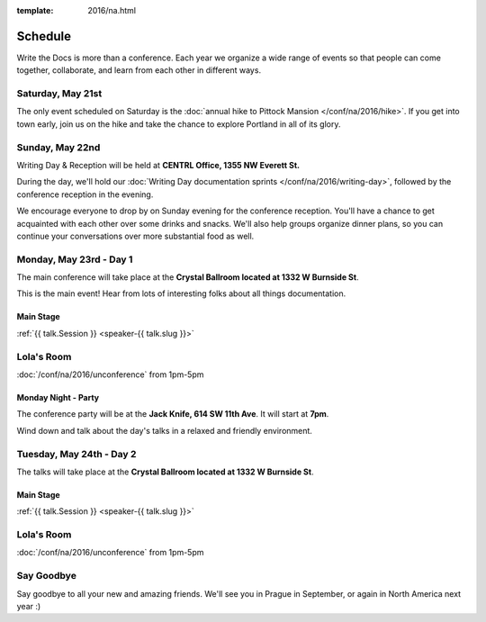 :template: 2016/na.html


Schedule
========

Write the Docs is more than a conference. Each year we organize a wide
range of events so that people can come together, collaborate, and learn
from each other in different ways.

Saturday, May 21st
------------------

The only event scheduled on Saturday is the :doc:`annual hike to Pittock
Mansion </conf/na/2016/hike>`. If you get into town early, join us on
the hike and take the chance to explore Portland in all of its glory.

Sunday, May 22nd
----------------

Writing Day & Reception will be held at **CENTRL Office, 1355 NW Everett St.**

During the day, we'll hold our :doc:`Writing Day documentation
sprints </conf/na/2016/writing-day>`, followed by the conference
reception in the evening.

We encourage everyone to drop by on Sunday evening for the conference
reception. You'll have a chance to get acquainted with each other over
some drinks and snacks. We'll also help groups organize dinner plans, so
you can continue your conversations over more substantial food as well.

.. raw:: html

   <table class="schedule">
   <tr>
    <td class="schedule-time">9 AM</td>
    <td><a href="/conf/na/2016/writing-day/">Writing Day</a> documentation sprints begin 
   </tr>
   <tr>
    <td class="schedule-time">12:00 PM</td>
    <td>Break for lunch</td>
   </tr>
   <tr>
    <td class="schedule-time">6 PM</td>
    <td>Sprints end, Reception begins. Keep working, or start chatting!</td>
   </tr>
   <tr>
    <td class="schedule-time">9 PM</td>
    <td>Reception ends</td>
   </tr>
   </table>

Monday, May 23rd - Day 1
------------------------

The main conference will take place at the **Crystal Ballroom located at 1332 W
Burnside St**.

This is the main event! Hear from lots of interesting folks about all
things documentation. 


Main Stage
~~~~~~~~~~

.. raw:: html

    <table>
    {% for talk in na_2016_day1 %}
      <tr>
        <td class=" schedule-time">{{ talk.Time }}</td>
        <td>

:ref:`{{ talk.Session }} <speaker-{{ talk.slug }}>`

.. raw:: html

        </td>
      </tr>

    {% endfor %}
    </table>

Lola's Room
-----------

:doc:`/conf/na/2016/unconference` from 1pm-5pm

Monday Night - Party
~~~~~~~~~~~~~~~~~~~~
The conference party will be at the **Jack Knife, 614 SW 11th Ave**.
It will start at **7pm**.

Wind down and talk about the day's talks in a relaxed and friendly
environment.


Tuesday, May 24th - Day 2
-------------------------

The talks will take place at the **Crystal Ballroom located at 1332 W
Burnside St**.

Main Stage
~~~~~~~~~~

.. raw:: html

    <table>
    {% for talk in na_2016_day2 %}
      <tr>
        <td class=" schedule-time">{{ talk.Time }}</td>
        <td>

:ref:`{{ talk.Session }} <speaker-{{ talk.slug }}>`

.. raw:: html

        </td>
      </tr>

    {% endfor %}
    </table>

Lola's Room
-----------

:doc:`/conf/na/2016/unconference` from 1pm-5pm

Say Goodbye
-----------

Say goodbye to all your new and amazing friends.
We'll see you in Prague in September,
or again in North America next year :)